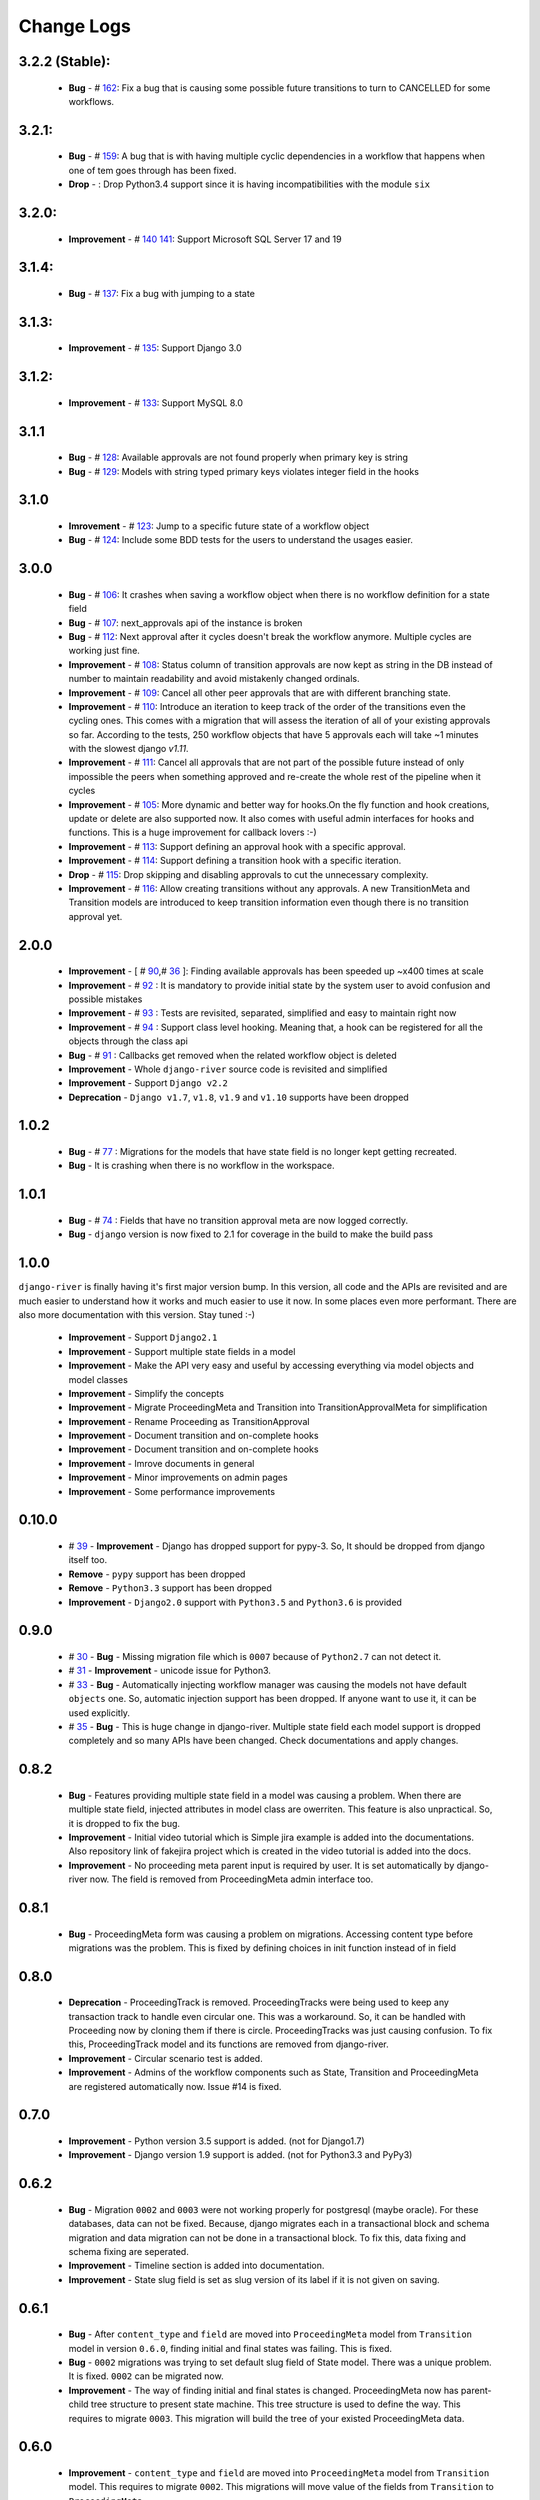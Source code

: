 .. _change_logs:

Change Logs
===========

3.2.2 (Stable):
---------------
    * **Bug**         -  # 162_: Fix a bug that is causing some possible future transitions to turn to CANCELLED for some workflows.

.. _162: https://github.com/javrasya/django-river/issues/159

3.2.1:
------
    * **Bug**         -  # 159_: A bug that is with having multiple cyclic dependencies in a workflow that happens when one of tem goes through has been fixed.
    * **Drop**        -        : Drop Python3.4 support since it is having incompatibilities with the module ``six``


.. _159: https://github.com/javrasya/django-river/issues/159

3.2.0:
------
    * **Improvement** -  # 140_ 141_: Support Microsoft SQL Server 17 and 19


.. _140: https://github.com/javrasya/django-river/issues/140
.. _141: https://github.com/javrasya/django-river/issues/141

3.1.4:
------
    * **Bug**         -  # 137_: Fix a bug with jumping to a state


.. _137: https://github.com/javrasya/django-river/issues/137

3.1.3:
------
    * **Improvement** -  # 135_: Support Django 3.0


.. _135: https://github.com/javrasya/django-river/issues/135


3.1.2:
------
    * **Improvement** -  # 133_: Support MySQL 8.0


.. _133: https://github.com/javrasya/django-river/issues/133

3.1.1
-----
    * **Bug**         -  # 128_: Available approvals are not found properly when primary key is string
    * **Bug**         -  # 129_: Models with string typed primary keys violates integer field in the hooks


.. _128: https://github.com/javrasya/django-river/issues/128
.. _129: https://github.com/javrasya/django-river/issues/129

3.1.0
-----
    * **Imrovement**  -  # 123_: Jump to a specific future state of a workflow object
    * **Bug**         -  # 124_: Include some BDD tests for the users to understand the usages easier.


.. _123: https://github.com/javrasya/django-river/issues/123
.. _124: https://github.com/javrasya/django-river/issues/124

3.0.0
-----
    * **Bug**         -  # 106_: It crashes when saving a workflow object when there is no workflow definition for a state field
    * **Bug**         -  # 107_: next_approvals api of the instance is broken
    * **Bug**         -  # 112_: Next approval after it cycles doesn't break the workflow anymore. Multiple cycles are working just fine.
    * **Improvement** -  # 108_: Status column of transition approvals are now kept as string in the DB instead of number to maintain readability and avoid mistakenly changed ordinals.
    * **Improvement** -  # 109_: Cancel all other peer approvals that are with different branching state.
    * **Improvement** -  # 110_: Introduce an iteration to keep track of the order of the transitions even the cycling ones. This comes with a migration that will assess the iteration of all of your existing approvals so far. According to the tests, 250 workflow objects that have 5 approvals each will take ~1 minutes with the slowest django `v1.11`.
    * **Improvement** -  # 111_: Cancel all approvals that are not part of the possible future instead of only impossible the peers when something approved and re-create the whole rest of the pipeline when it cycles
    * **Improvement** -  # 105_: More dynamic and better way for hooks.On the fly function and hook creations, update or delete are also supported now. It also comes with useful admin interfaces for hooks and functions. This is a huge improvement for callback lovers :-)
    * **Improvement** -  # 113_: Support defining an approval hook with a specific approval.
    * **Improvement** -  # 114_: Support defining a transition hook with a specific iteration.
    * **Drop** -         # 115_: Drop skipping and disabling approvals to cut the unnecessary complexity.
    * **Improvement** -  # 116_: Allow creating transitions without any approvals. A new TransitionMeta and Transition models are introduced to keep transition information even though there is no transition approval yet.


.. _105: https://github.com/javrasya/django-river/issues/105
.. _106: https://github.com/javrasya/django-river/issues/106
.. _107: https://github.com/javrasya/django-river/issues/107
.. _108: https://github.com/javrasya/django-river/issues/108
.. _109: https://github.com/javrasya/django-river/issues/109
.. _110: https://github.com/javrasya/django-river/issues/110
.. _111: https://github.com/javrasya/django-river/issues/110
.. _112: https://github.com/javrasya/django-river/issues/112
.. _113: https://github.com/javrasya/django-river/issues/113
.. _114: https://github.com/javrasya/django-river/issues/114
.. _115: https://github.com/javrasya/django-river/issues/115
.. _116: https://github.com/javrasya/django-river/issues/116

2.0.0
-----
    * **Improvement** -  [ # 90_,# 36_ ]: Finding available approvals has been speeded up ~x400 times at scale
    * **Improvement** -  # 92_ : It is mandatory to provide initial state by the system user to avoid confusion and possible mistakes
    * **Improvement** -  # 93_ : Tests are revisited, separated, simplified and easy to maintain right now
    * **Improvement** -  # 94_ : Support class level hooking. Meaning that, a hook can be registered for all the objects through the class api
    * **Bug** -  # 91_ : Callbacks get removed when the related workflow object is deleted
    * **Improvement** -  Whole ``django-river`` source code is revisited and simplified
    * **Improvement** -  Support ``Django v2.2``
    * **Deprecation** -  ``Django v1.7``, ``v1.8``, ``v1.9`` and ``v1.10`` supports have been dropped

.. _36: https://github.com/javrasya/django-river/issues/36
.. _90: https://github.com/javrasya/django-river/issues/90
.. _91: https://github.com/javrasya/django-river/issues/91
.. _92: https://github.com/javrasya/django-river/issues/92
.. _93: https://github.com/javrasya/django-river/issues/93
.. _94: https://github.com/javrasya/django-river/issues/94

1.0.2
-----
    * **Bug** - # 77_ : Migrations for the models that have state field is no longer kept getting recreated.
    * **Bug** - It is crashing when there is no workflow in the workspace.

.. _77: https://github.com/javrasya/django-river/issues/77


1.0.1
-----
    * **Bug** - # 74_ : Fields that have no transition approval meta are now logged correctly.
    * **Bug** - ``django`` version is now fixed to 2.1 for coverage in the build to make the build pass

.. _74: https://github.com/javrasya/django-river/issues/74

1.0.0
-----
``django-river`` is finally having it's first major version bump. In this version, all code and the APIs are revisited
and are much easier to understand how it works and much easier to use it now. In some places even more performant. 
There are also more documentation with this version. Stay tuned :-)

    * **Improvement** - Support ``Django2.1``
    * **Improvement** - Support multiple state fields in a model
    * **Improvement** - Make the API very easy and useful by accessing everything via model objects and model classes
    * **Improvement** - Simplify the concepts
    * **Improvement** - Migrate ProceedingMeta and Transition into TransitionApprovalMeta for simplification
    * **Improvement** - Rename Proceeding as TransitionApproval
    * **Improvement** - Document transition and on-complete hooks
    * **Improvement** - Document transition and on-complete hooks
    * **Improvement** - Imrove documents in general
    * **Improvement** - Minor improvements on admin pages
    * **Improvement** - Some performance improvements

0.10.0
------

    * # 39_ - **Improvement** -  Django has dropped support for pypy-3. So, It should be dropped from django itself too.
    * **Remove** -  ``pypy`` support has been dropped
    * **Remove** -  ``Python3.3`` support has been dropped
    * **Improvement** - ``Django2.0`` support with ``Python3.5`` and ``Python3.6`` is provided

.. _39: https://github.com/javrasya/django-river/issues/39

0.9.0
-----

    * # 30_ - **Bug** -  Missing migration file which is ``0007`` because of ``Python2.7`` can not detect it.
    * # 31_ - **Improvement** - unicode issue for Python3.
    * # 33_ - **Bug** - Automatically injecting workflow manager was causing the models not have default ``objects`` one. So, automatic injection support has been dropped. If anyone want to use it, it can be used explicitly.
    * # 35_ - **Bug** - This is huge change in django-river. Multiple state field each model support is dropped completely and so many APIs have been changed. Check documentations and apply changes.

.. _30: https://github.com/javrasya/django-river/pull/30  
.. _31: https://github.com/javrasya/django-river/pull/30
.. _33: https://github.com/javrasya/django-river/pull/33
.. _35: https://github.com/javrasya/django-river/pull/35

0.8.2
-----

    * **Bug** - Features providing multiple state field in a model was causing a problem. When there are multiple state field, injected attributes in model class are owerriten. This feature is also unpractical. So, it is dropped to fix the bug.
    * **Improvement** - Initial video tutorial which is Simple jira example is added into the documentations. Also repository link of fakejira project which is created in the video tutorial is added into the docs.
    * **Improvement** - No proceeding meta parent input is required by user. It is set automatically by django-river now. The field is removed from ProceedingMeta admin interface too.


0.8.1
-----

    * **Bug** - ProceedingMeta form was causing a problem on migrations. Accessing content type before migrations was the problem. This is fixed by defining choices in init function instead of in field

0.8.0
-----

    * **Deprecation** - ProceedingTrack is removed. ProceedingTracks were being used to keep any transaction track to handle even circular one. This was a workaround. So, it can be handled with Proceeding now by cloning them if there is circle. ProceedingTracks was just causing confusion. To fix this, ProceedingTrack model and its functions are removed from django-river.
    * **Improvement** - Circular scenario test is added.
    * **Improvement** - Admins of the workflow components such as State, Transition and ProceedingMeta are registered automatically now. Issue #14 is fixed.

0.7.0
-----

    * **Improvement** - Python version 3.5 support is added. (not for Django1.7)
    * **Improvement** - Django version 1.9 support is added. (not for Python3.3 and PyPy3) 

0.6.2
-----

    * **Bug** - Migration ``0002`` and ``0003`` were not working properly for postgresql (maybe oracle). For these databases, data can not be fixed. Because, django migrates each in a transactional block and schema migration and data migration can not be done in a transactional block. To fix this, data fixing and schema fixing are seperated.
    * **Improvement** - Timeline section is added into documentation.
    * **Improvement** - State slug field is set as slug version of its label if it is not given on saving.


0.6.1
-----

    * **Bug** - After ``content_type`` and ``field`` are moved into ``ProceedingMeta`` model from ``Transition`` model in version ``0.6.0``, finding initial and final states was failing. This is fixed.
    * **Bug** - ``0002`` migrations was trying to set default slug field of State model. There was a unique problem. It is fixed. ``0002`` can be migrated now.
    * **Improvement** - The way of finding initial and final states is changed. ProceedingMeta now has parent-child tree structure to present state machine. This tree structure is used to define the way. This requires to migrate ``0003``. This migration will build the tree of your existed ProceedingMeta data.

0.6.0
-----

    * **Improvement** - ``content_type`` and ``field`` are moved into ``ProceedingMeta`` model from ``Transition`` model. This requires to migrate ``0002``. This migrations will move value of the fields from ``Transition`` to ``ProceedingMeta``.
    * **Improvement** - Slug field is added in ``State``. It is unique field to describe state. This requires to migrate ``0002``. This migration will set the field as slug version of ``label`` field value. (Re Opened -> re-opened)
    * **Improvement** - ``State`` model now has ``natural_key`` as ``slug`` field.
    * **Improvement** - ``Transition`` model now has ``natural_key`` as (``source_state_slug`` , ``destination_state_slug``) fields
    * **Improvement** - ``ProceedingMeta`` model now has ``natural_key`` as (``content_type``, ``field``, ``transition``, ``order``) fields
    * **Improvement** - Changelog is added into documentation.
  

0.5.3
-----

    * **Bug** - Authorization was not working properly when the user has irrelevant permissions and groups. This is fixed.
    * **Improvement** - User permissions are now retreived from registered authentication backends instead of ``user.user_permissions``
  

0.5.2
-----

    * **Improvement** - Removed unnecessary models.
    * **Improvement** - Migrations are added
    * **Bug** - ``content_type__0002`` migrations cause failing for ``django1.7``. Dependency is removed
    * **Bug** - ``DatabaseHandlerBacked`` was trying to access database on django setup. This cause ``no table in db`` error for some django commands. This was happening; because there is no db created before some commands are executed; like ``makemigrations``, ``migrate``.


0.5.1
-----

    * **Improvement** - Example scenario diagrams are added into documentation.
    * **Bug** - Migrations was failing because of injected ``ProceedingTrack`` relation. Relation is not injected anymore. But property ``proceeing_track`` remains. It still returns current one.
